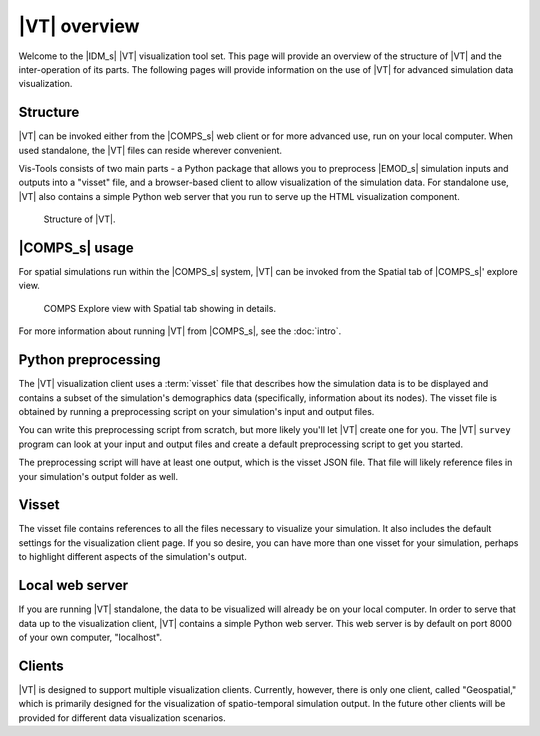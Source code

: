 =============
|VT| overview
=============

Welcome to the |IDM_s| |VT| visualization tool set. This page will provide an
overview of the structure of |VT| and the inter-operation of its parts. The
following pages will provide information on the use of |VT| for advanced
simulation data visualization.


Structure
=========

|VT| can be invoked either from the |COMPS_s| web client or for more advanced
use, run on your local computer. When used standalone, the |VT| files can reside
wherever convenient.

Vis-Tools consists of two main parts - a Python package that allows you to
preprocess |EMOD_s| simulation inputs and outputs into a "visset" file, and a
browser-based client to allow visualization of the simulation data. For
standalone use, |VT| also contains a simple Python web server that you run to
serve up the HTML visualization component.

.. figure:: images/vt-structure.png

  Structure of |VT|.

|COMPS_s| usage
===============

For spatial simulations run within the |COMPS_s| system, |VT| can be invoked
from the Spatial tab of |COMPS_s|' explore view.

.. figure:: images/vt-comps.png

  COMPS Explore view with Spatial tab showing in details.

For more information about running |VT| from |COMPS_s|, see the :doc:`intro`.


Python preprocessing
====================

The |VT| visualization client uses a :term:`visset` file that describes how the
simulation data is to be displayed and contains a subset of the simulation's
demographics data (specifically, information about its nodes). The visset file
is obtained by running a preprocessing script on your simulation's input and
output files.

You can write this preprocessing script from scratch, but more likely you'll let
|VT| create one for you. The |VT| ``survey`` program can look at your input and
output files and create a default preprocessing script to get you started.

The preprocessing script will have at least one output, which is the visset JSON
file. That file will likely reference files in your simulation's output folder
as well.


Visset
======

The visset file contains references to all the files necessary to visualize your
simulation. It also includes the default settings for the visualization client
page. If you so desire, you can have more than one visset for your simulation,
perhaps to highlight different aspects of the simulation's output.


Local web server
================

If you are running |VT| standalone, the data to be visualized will already be on
your local computer. In order to serve that data up to the visualization client,
|VT| contains a simple Python web server. This web server is by default on port
8000 of your own computer, "localhost".


Clients
=======

|VT| is designed to support multiple visualization clients. Currently, however,
there is only one client, called "Geospatial," which is primarily designed for
the visualization of spatio-temporal simulation output. In the future other
clients will be provided for different data visualization scenarios.
